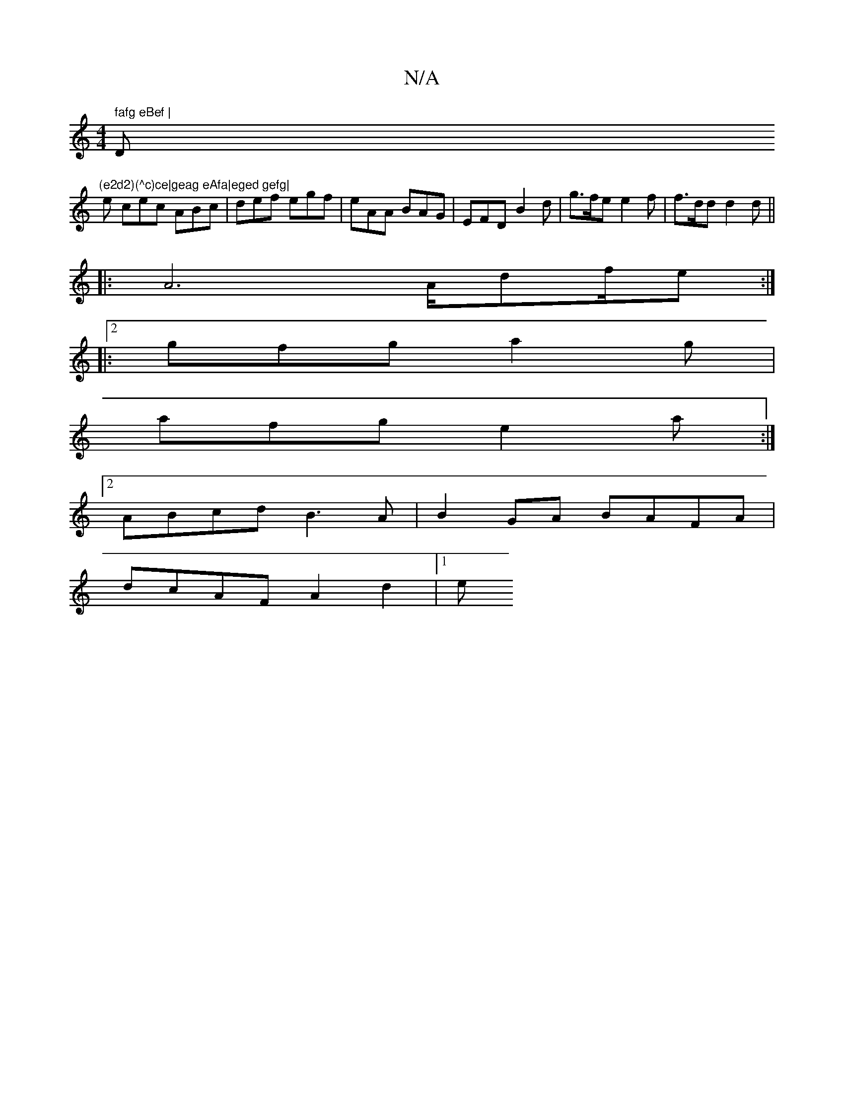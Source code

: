 X:1
T:N/A
M:4/4
R:N/A
K:Cmajor
" fafg eBef | "D"(e2d2)(^c)ce|geag eAfa|eged gefg|
e cec ABc | def egf | eAA BAG | EFD B2 d | g>fe e2f | f>dd d2 d ||
|: A6 A/df/e :|
|:2 gfg a2g |
afg e2a :|
[2 ABcd B3A | B2GA BAFA |
dcAF A2d2 |[1 e
